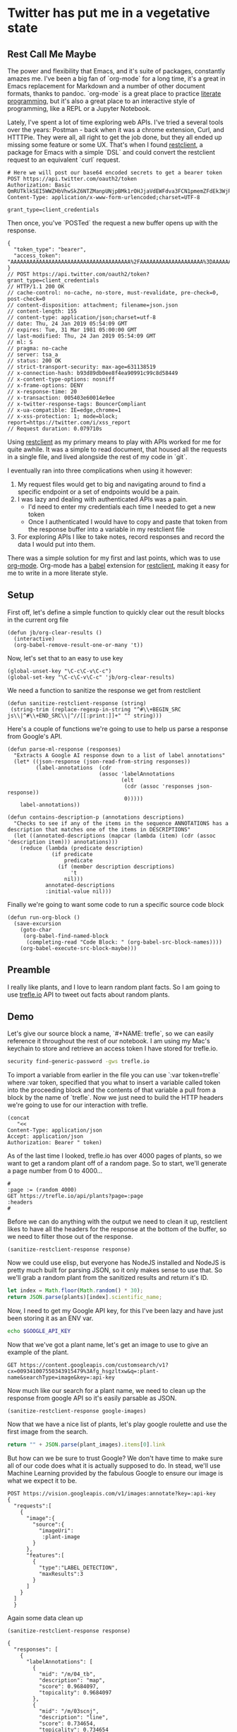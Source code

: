 * Twitter has put me in a vegetative state
** Rest Call Me Maybe

The power and flexibility that Emacs, and it's suite of packages, constantly amazes me. I've been a big fan of `org-mode` for a long time, it's a great in Emacs replacement for Markdown and a number of other document formats, thanks to pandoc. `org-mode` is a great place to practice [[https://www.offerzen.com/blog/literate-programming-empower-your-writing-with-emacs-org-mode][literate programming]], but it's also a great place to an interactive style of programming, like a REPL or a Jupyter Notebook.

Lately, I've spent a lot of time exploring web APIs. I've tried a several tools over the years: Postman - back when it was a chrome extension, Curl, and HTTTPie. They were all, all right to get the job done, but they all ended up missing some feature or some UX. That's when I found [[https://github.com/pashky/restclient.el][restclient]], a package for Emacs with a simple `DSL` and could convert the restclient request to an equivalent `curl` request.

#+BEGIN_SRC restclient
  # Here we will post our base64 encoded secrets to get a bearer token
  POST https://api.twitter.com/oauth2/token
  Authorization: Basic QmRUTklkSEI5WWZHbVhwSkZ6NTZManpUNjpBMk1rOHJjaVdEWFdva3FCN1pmemZFdEk3WjRNd1lpM3JFSjhzN1JoVm9xMXhZY2pMbQ==
  Content-Type: application/x-www-form-urlencoded;charset=UTF-8

  grant_type=client_credentials
#+END_SRC

Then once, you've `POSTed` the request a new buffer opens up with the response.
#+NAME restclient response
#+begin_example
{
  "token_type": "bearer",
  "access_token": "AAAAAAAAAAAAAAAAAAAAAAAAAAAAAAAAAAAAAA%2FAAAAAAAAAAAAAAAAAAAA%3DAAAAAAAAAAAAAAAAAAAAAAAAAAAAAAAAAAAAAAAAAA"
}
// POST https://api.twitter.com/oauth2/token?grant_type=client_credentials
// HTTP/1.1 200 OK
// cache-control: no-cache, no-store, must-revalidate, pre-check=0, post-check=0
// content-disposition: attachment; filename=json.json
// content-length: 155
// content-type: application/json;charset=utf-8
// date: Thu, 24 Jan 2019 05:54:09 GMT
// expires: Tue, 31 Mar 1981 05:00:00 GMT
// last-modified: Thu, 24 Jan 2019 05:54:09 GMT
// ml: S
// pragma: no-cache
// server: tsa_a
// status: 200 OK
// strict-transport-security: max-age=631138519
// x-connection-hash: b93d89db0ee8f4ea90991c99c8d58449
// x-content-type-options: nosniff
// x-frame-options: DENY
// x-response-time: 20
// x-transaction: 005403e60014e9ee
// x-twitter-response-tags: BouncerCompliant
// x-ua-compatible: IE=edge,chrome=1
// x-xss-protection: 1; mode=block; report=https://twitter.com/i/xss_report
// Request duration: 0.079710s
#+end_example

Using [[https://www.youtube.com/watch?v=fTvQTMOGJaw][restclient]] as my primary means to play with APIs worked for me for quite awhile. It was a simple to read document, that housed all the requests in a single file, and lived alongside the rest of my code in `git`.

I eventually ran into three complications when using it however:
  1. My request files would get to big and navigating around to find a specific endpoint or a set of endpoints would be a pain.
  2. I was lazy and dealing with authenticated APIs was a pain.
     - I'd need to enter my credentials each time I needed to get a new token
     - Once I authenticated I would have to copy and paste that token from the response buffer into a variable in my restclient file
  3. For exploring APIs I like to take notes, record responses and record the data I would put into them.

There was a simple solution for my first and last points, which was to use [[https://www.youtube.com/watch?v=GK3fij-D1G8][org-mode]]. Org-mode has a [[https://orgmode.org/worg/org-contrib/babel/][babel]] extension for [[https://github.com/alf/ob-restclient.el][restclient]], making it easy for me to write in a more literate style.

** Setup
First off, let's define a simple function to quickly clear out the result blocks in the current org file
#+BEGIN_SRC elisp
  (defun jb/org-clear-results ()
    (interactive)
    (org-babel-remove-result-one-or-many 't))
#+END_SRC

Now, let's set that to an easy to use key
#+BEGIN_SRC elisp
  (global-unset-key "\C-c\C-v\C-c")
  (global-set-key "\C-c\C-v\C-c" 'jb/org-clear-results)
#+END_SRC

We need a function to sanitize the response we get from restclient
#+BEGIN_SRC elisp
(defun sanitize-restclient-response (string)
 (string-trim (replace-regexp-in-string "^#\\+BEGIN_SRC js\\|^#\\+END_SRC\\|^//[[:print:]]+" "" string)))
#+END_SRC

Here's a couple of functions we're going to use to help us parse a response from Google's API.
#+BEGIN_SRC elisp
  (defun parse-ml-response (responses)
    "Extracts A Google AI response down to a list of label annotations"
    (let* ((json-response (json-read-from-string responses))
           (label-annotations  (cdr
                               (assoc 'labelAnnotations
                                      (elt
                                       (cdr (assoc 'responses json-response))
                                       0)))))
      label-annotations))

  (defun contains-description-p (annotations descriptions)
    "Checks to see if any of the items in the sequence ANNOTATIONS has a description that matches one of the items in DESCRIPTIONS"
    (let ((annotated-descriptions (mapcar (lambda (item) (cdr (assoc 'description item))) annotations)))
      (reduce (lambda (predicate description)
                (if predicate
                    predicate
                  (if (member description descriptions)
                      't
                    nil)))
              annotated-descriptions
              :initial-value nil)))
#+END_SRC

Finally we're going to want some code to run a specific source code block
#+BEGIN_SRC elisp
  (defun run-org-block ()
    (save-excursion
      (goto-char
       (org-babel-find-named-block
        (completing-read "Code Block: " (org-babel-src-block-names))))
      (org-babel-execute-src-block-maybe)))
#+END_SRC

** Preamble
I really like plants, and I love to learn random plant facts. So I am going to use [[https://trefle.io/reference][trefle.io]] API to tweet out facts about random plants.
** Demo
Let's give our source block a name, `#+NAME: trefle`, so we can easily reference it throughout the rest of our notebook. I am using my Mac's keychain to store and retrieve an access token I have stored for trefle.io.
#+NAME: trefle
#+BEGIN_SRC bash :results output
  security find-generic-password -gws trefle.io
#+END_SRC

To import a variable from earlier in the file you can use `:var token=trefle` where :var token, specified that you what to insert a variable called token into the proceeding block and the contents of that variable a pull from a block by the name of `trefle`. Now we just need to build the HTTP headers we're going to use for our interaction with trefle.
#+NAME: trefle-headers
#+BEGIN_SRC elisp :var token=trefle
  (concat
     "<<
  Content-Type: application/json
  Accept: application/json
  Authorization: Bearer " token)
#+END_SRC

As of the last time I looked, trefle.io has over 4000 pages of plants, so we want to get a random plant off of a random page. So to start, we'll generate a page number from 0 to 4000...
#+NAME: plants
#+BEGIN_SRC restclient :var headers=trefle-headers  :results value drawer
  #
  :page := (random 4000)
  GET https://trefle.io/api/plants?page=:page
  :headers
  #
#+END_SRC

Before we can do anything with the output we need to clean it up, restclient likes to have all the headers for the response at the bottom of the buffer, so we need to filter those out of the response.
#+NAME: sanitized-response
#+BEGIN_SRC elisp :var response=plants
(sanitize-restclient-response response)
#+END_SRC

Now we could use elisp, but everyone has NodeJS installed and NodeJS is pretty much built for parsing JSON, so it only makes sense to use that. So we'll grab a random plant from the sanitized results and return it's ID.

#+NAME: plant-name
#+BEGIN_SRC js :var plants=sanitized-response :results value drawer
  let index = Math.floor(Math.random() * 30);
  return JSON.parse(plants)[index].scientific_name;
#+END_SRC

Now, I need to get my Google API key, for this I've been lazy and have just been storing it as an ENV var.
#+NAME: google-api-key
#+BEGIN_SRC bash
  echo $GOOGLE_API_KEY
#+END_SRC

Now that we've got a plant name, let's get an image to use to give an example of the plant.

#+NAME: google-images
#+BEGIN_SRC restclient :var api-key=google-api-key plant-name=plant-name
  GET https://content.googleapis.com/customsearch/v1?cx=009341007550343915479%3Afg_hsgzltxw&q=:plant-name&searchType=image&key=:api-key
#+END_SRC

Now much like our search for a plant name, we need to clean up the response from google API so it's easily parsable as JSON.
#+NAME: flower-images
#+BEGIN_SRC elisp :var google-images=google-images
  (sanitize-restclient-response google-images)
#+END_SRC

Now that we have a nice list of plants, let's play google roulette and use the first image from the search.

#+NAME: plant-image
#+BEGIN_SRC js :var plant_images=flower-images :results value drawer
  return "" + JSON.parse(plant_images).items[0].link
#+END_SRC

But how can we be sure to trust Google? We don't have time to make sure all of our code does what it is actually supposed to do. In stead, we'll use Machine Learning provided by the fabulous Google to ensure our image is what we expect it to be.
#+NAME: plant-ml-results
#+BEGIN_SRC restclient :var api-key=google-api-key plant-image=plant-image
POST https://vision.googleapis.com/v1/images:annotate?key=:api-key
{
  "requests":[
    {
      "image":{
        "source":{
          "imageUri":
           :plant-image
        }
      },
      "features":[
        {
          "type":"LABEL_DETECTION",
          "maxResults":3
        }
      ]
    }
  ]
  }
#+END_SRC

Again some data clean up
#+NAME: sanitized-ml-results
#+BEGIN_SRC elisp :var response=plant-ml-results
(sanitize-restclient-response response)
#+END_SRC

#+NAME: sanitized-ml-results
#+begin_example
{
  "responses": [
    {
      "labelAnnotations": [
        {
          "mid": "/m/04_tb",
          "description": "map",
          "score": 0.9684097,
          "topicality": 0.9684097
        },
        {
          "mid": "/m/03scnj",
          "description": "line",
          "score": 0.734654,
          "topicality": 0.734654
        },
        {
          "mid": "/m/07j7r",
          "description": "tree",
          "score": 0.7276011,
          "topicality": 0.7276011
        }
      ]
    }
  ]
}
#+end_example

Let's check to see if the first three descriptors come back as plant, tree, or a flower
#+NAME: image-is-plant-p
#+BEGIN_SRC elisp :var response=sanitized-ml-results
  (contains-description-p
   (parse-ml-response response)
   '("plant" "tree" "flower"))
#+END_SRC

We need one last piece of information before we can demonstrate our love of Plants to the world, someone to tweet at. Let's ask ourselves for some input.
#+NAME: twitter-handle
#+BEGIN_SRC elisp
(read-string "What is the twitter handle of someone you want to tweet? ")
#+END_SRC

# First we'll need to do some prep work before we can authenticate with twitter. In [[https://developer.twitter.com/en/docs/basics/authentication/overview/application-only#step-1-encode-consumer-key-and-secret][Step 1]] of the Twitter tutorial for authentication, we need to encode our tokens according to RFC 1738, join them with a colon, and then base64 encode the result. In the snippet below we're going to use an elisp function that follows RFC 1738, so we don't have to do it manually.

# #+NAME: twitter-auth-header
# #+BEGIN_SRC elisp :var consumer-key=twitter-consumer-key consumer-secret=twitter-consumer-secret
#   (defun build-bearer-token ()
#     (replace-regexp-in-string "\n" ""
#     (base64-encode-string
#      (concat
#       (url-hexify-string consumer-key)
#       ":"
#       (url-hexify-string consumer-secret)))))

#   (concat
#    "<<
#   Content-Type: application/x-www-form-urlencoded;charset=UTF-8
#   Authorization: Basic "
#    (string-trim
#     (build-bearer-token)))
# #+END_SRC

# Great now, that we've got our bearer token, on to [[https://developer.twitter.com/en/docs/basics/authentication/overview/application-only#step-2-obtain-a-bearer-token][Step 2]].
# #+NAME: twitter-bearer-token
# #+BEGIN_SRC restclient :var auth-headers=twitter-auth-header
#   #
#   POST https://api.twitter.com/oauth2/token
#   :auth-headers
#   grant_type=client_credentials
# #+END_SRC

# Now that we have a token we need to clean it up so we can parse it else where...
# #+NAME: sanitize-twitter-token
# #+BEGIN_SRC elisp :var response=twitter-bearer-token
#   (sanitize-restclient-response response)
# #+END_SRC

# #+NAME: parsed-twitter-token
# #+BEGIN_SRC js :var response=sanitize-twitter-token :results drawer
#   return JSON.parse(response)["access_token"];
# #+END_SRC

** Twitter
*** Helper functions
#+BEGIN_SRC elisp
  (defun twitter-signing-key (consumer-secret token-secret)
    "Creates a signing key by combining the consumer-secret and the token secret and percent encoding the result"
    (concat
     (url-encode-url
      consumer-secret)
     "&"
     (url-encode-url
      token-secret)))

  (defun twitter-signature-string (method base params)
    (let ((sorted-params
           (sort params
                 (lambda (first second)
                   (string< (car first) (car second))))))
      (concat
       method
       "&"
       (url-hexify-string base)
       "&"
       (url-hexify-string
        (mapconcat
         (lambda (entry)
           (let ((key (car entry))
                 (value (cdr entry)))
             (concat (url-hexify-string key)
                     "="
                     (url-hexify-string value))))
         sorted-params
         "&")))))

  (defun build-twitter-header-string (header oauth-headers)
    "Takes in a list of cons cells that represent HTTP headers, as well as the information needed to define the OAUTH response for a Twitter request, and build a restclient style header string"
    (concat
     "<<\n"
     (mapconcat
      (lambda (entry)
        (let ((key (car entry))
              (value (cdr entry)))
          (concat
           key
           ": "
           value
           " ")))
      header
      "")
     "\nAuthorization: OAuth "
     (string-trim-right
      (mapconcat
       (lambda (entry)
         (let ((key (car entry))
               (value (cdr entry)))
           (concat
            key
            "="
            "\"" value "\""
            ",")))
       oauth-headers
       " ")
      ",")))
#+END_SRC

*** Shhh it's Secret
Let's get all the keys we need to interact with the twitter api.
#+NAME: twitter-consumer-key
#+BEGIN_SRC sh
echo $TWITTER_CONSUMER_KEY
#+END_SRC

#+NAME: twitter-consumer-secret
#+BEGIN_SRC sh
echo $TWITTER_CONSUMER_SECRET
#+END_SRC

#+NAME: twitter-access-token
#+BEGIN_SRC sh
echo $TWITTER_ACCESS_TOKEN
#+END_SRC

#+NAME: twitter-access-secret
#+BEGIN_SRC sh
echo $TWITTER_ACCESS_SECRET
#+END_SRC

*** Functions stuff
**** Let's generating content
#+NAME: xtwitter-body
#+BEGIN_SRC elisp :var plant_name=plant-name plant_image=plant-image twitter_handle=twitter-handle
  (setq twitter-body
   (list
    (cons "status" (concat "" twitter_handle " " plant_name " " (replace-regexp-in-string "'" "" plant_image)))))
#+END_SRC

#+NAME: twitter-body-generated
#+BEGIN_SRC elisp
 (list (cons "status" "@spiralganglion 'Lathyrus laetivirens' https://www.pacificbulbsociety.org/pbswiki/files/Alpinia/Alpinia_carolinensis1NN.jpg"))
#+END_SRC

**** Let's work on Auth
***** Step 1 Header creation and Signing the Header
To start we need to autogenerate a few pieces of information; a nonce, a none a timestamp and the signature.

Emacs's doesn't really have a built in crypto library and Ruby is  a fun language with a pretty full featured STL, let's use it to generate our Nonce
#+NAME: nonce
#+BEGIN_SRC ruby
require 'securerandom'

nonce = SecureRandom.uuid
nonce.gsub(/\W/, "")
#+END_SRC

We need the current time of our request
#+NAME: oauth-time
#+BEGIN_SRC elisp
  (format-time-string "%s")
#+END_SRC

We need to define the headers that we need for this request.
#+NAME: twitter-headers
#+BEGIN_SRC elisp
(list
 (cons "Content-Type" "application/x-www-form-urlencoded"))
#+END_SRC

Surprisingly, Emacs doesn't really have the best built in crypto support, so we'll need to let another language do the heavy lifting. I like Node and Node has a decent crypto library built into it.
#+NAME: createSignature
#+BEGIN_SRC js :var signature_string="" :var key=""
  let crypto = require('crypto')

  let createSignature = (key, text) => {
    return crypto.createHmac('sha1', key).update(signature_string).digest('bindary');
  }

  return createSignature(key, signature_string).toString('base64');
#+END_SRC


Now before we can sign anything, and in the next block we need to sign things, we need to create a signing key.
#+NAME: signing-key
#+BEGIN_SRC elisp :var consumer-secret=twitter-consumer-secret token-secret=twitter-access-secret
  (twitter-signing-key consumer-secret token-secret)
#+END_SRC

Next up, is the oauth specific headers needed for the request
#+NAME: twitter-oauth-headers
#+BEGIN_SRC elisp :var nonce=nonce consumer-key=twitter-consumer-key access-token=twitter-access-token oauth-time=oauth-time body=twitter-body- signing-key=signing-key
  (let*
      ((twitter-oauth-headers
        (list
         (cons "oauth_consumer_key" consumer-key)
         (cons "oauth_nonce" nonce)
         (cons "oauth_signature_method" "HMAC-SHA1")
         (cons "oauth_timestamp" oauth-time)
         (cons "oauth_token" access-token)
         (cons "oauth_version" "1.0")))
       (signature-string
        (twitter-signature-string "POST"
                                  "https://api.twitter.com/1.1/statuses/update.json"
                                  (append twitter-oauth-headers body)))
       (signature
        (org-sbe createSignature (signature_string (eval signature-string)) (key (eval signing-key)))))
    (message "%s" signature-string)
    (append twitter-oauth-headers (list (cons "oauth_signature"
                                              (url-hexify-string signature)))))
#+END_SRC

Now we need to build our HTTP headers for our request
#+NAME: twitter-restclient-headers
#+BEGIN_SRC elisp :var header=twitter-headers twitter-oauth-headers=twitter-oauth-headers
  (build-twitter-header-string header (sort twitter-oauth-headers
                                            (lambda (first second)
                                              (string< (car first) (car second)))))
#+END_SRC

We need to encode our body as a JSON string to work as a REST client
#+NAME: twitter-json-body
#+BEGIN_SRC elisp :var twitter-body=twitter-body-generated
  ;;(json-encode twitter-body)
  ;; (concat
  ;;  ""
  ;;  (mapconcat
  ;;   (lambda (entry)
  ;;     (concat (car entry) "=" (url-hexify-string (cdr entry))))
  ;;   twitter-body
  ;;   "&")
  ;;  "")
  (setq twitter-thing (concat
                       ""
                       (mapconcat
                        (lambda (entry)
                          (concat (car entry) "=" (url-hexify-string (cdr entry))))
                        twitter-body
                        "&")
                       ""))
twitter-thing
#+END_SRC

#+NAME: twitter-urlz
#+BEGIN_SRC elisp :var twitter-json-body=twitter-json-body
(concat "https://api.twitter.com/1.1/statuses/update.json?" twitter-json-body)
#+END_SRC

#+BEGIN_SRC restclient :var twitter-headers=twitter-restclient-headers twitter-body=twitter-json-body
  #
  :body := (concat twitter-thing)
  POST https://api.twitter.com/1.1/statuses/update.json?:body
  :twitter-headers
#+END_SRC

* References
1. https://developer.twitter.com/en/docs/basics/authentication/overview/application-only
2. https://cloud.google.com/vision/docs/request
3. https://developer.twitter.com/en/docs/tweets/post-and-engage/api-reference/post-statuses-update.html
4. http://lti.tools/oauth/
